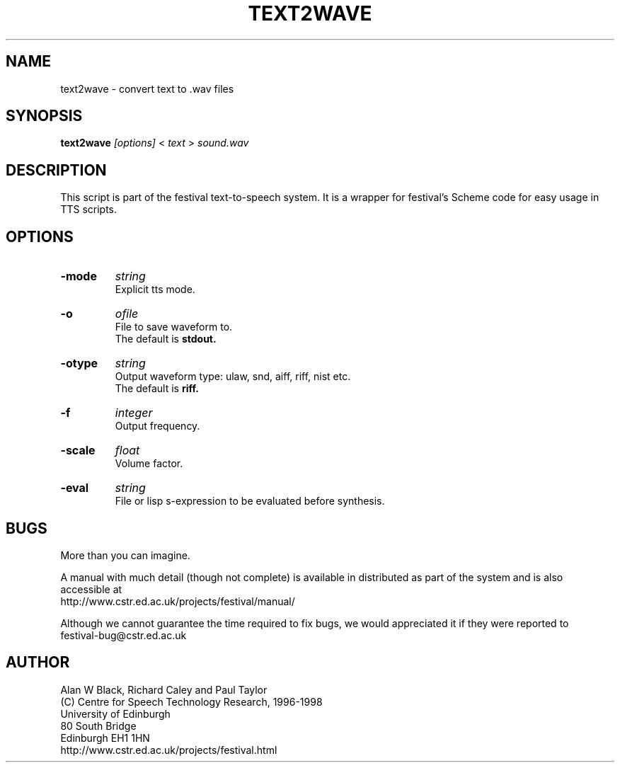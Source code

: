 .TH  TEXT2WAVE 1 "6th Apr 1998"
.SH NAME
text2wave \- convert text to .wav files
.SH SYNOPSIS
.B text2wave
.I [options]
<
.I text
>
.I sound.wav


.SH DESCRIPTION

This script is part of the festival text-to-speech system.
It is a wrapper for festival's Scheme code for easy usage in TTS
scripts.

.SH OPTIONS
.\"
.\".SH OPTIONS
.\"  -mode <string>  Explicit tts mode.
.\"  -o ofile        File to save waveform (default is stdout).
.\"  -otype <string> Output waveform type: ulaw, snd, aiff, riff, nist etc.
.\"                  (default is riff)
.\"  -F <int>        Output frequency.
.\"  -scale <float>  Volume factor
.\"  -eval <string>  File or lisp s-expression to be evaluated before
.\"                  synthesis.

.TP
.B \-mode
.I string
.br
Explicit tts mode.
.TP
.B \-o
.I ofile
.br
File to save waveform to.
.br
The default is
.B stdout.
.TP
.B \-otype
.I string
.br
Output waveform type: ulaw, snd, aiff, riff, nist etc.
.br
The default is
.B riff.
.TP
.B \-f
.I integer
.br
Output frequency.
.TP
.B \-scale
.I float
.br
Volume factor.
.TP
.B \-eval
.I "string"
.br
File or lisp s-expression to be evaluated before synthesis.

.SH BUGS
More than you can imagine.  

A manual with much detail (though not complete) is available
in distributed as part of the system and is also accessible at
.br
http://www.cstr.ed.ac.uk/projects/festival/manual/

Although we cannot guarantee the time required to fix bugs, we
would appreciated it if they were reported to 
.br
festival-bug@cstr.ed.ac.uk

.SH AUTHOR
Alan W Black, Richard Caley and Paul Taylor
.br
(C) Centre for Speech Technology Research, 1996-1998
.br
University of Edinburgh
.br
80 South Bridge
.br
Edinburgh EH1 1HN
.br
http://www.cstr.ed.ac.uk/projects/festival.html
